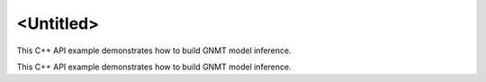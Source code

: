 .. index:: pair: page; <Untitled>
.. _doxid-cpu_rnn_inference_f32_cpp_brief:

<Untitled>
==========

This C++ API example demonstrates how to build GNMT model inference.

This C++ API example demonstrates how to build GNMT model inference.


